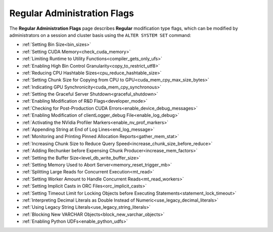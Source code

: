 .. _admin_regular_flags:

*************************
Regular Administration Flags
*************************
The **Regular Administration Flags** page describes **Regular** modification type flags, which can be modified by administrators on a session and cluster basis using the ``ALTER SYSTEM SET`` command: 


* :ref:`Setting Bin Size<bin_sizes>`
* :ref:`Setting CUDA Memory<check_cuda_memory>`
* :ref:`Limiting Runtime to Utility Functions<compiler_gets_only_ufs>`
* :ref:`Enabling High Bin Control Granularity<copy_to_restrict_utf8>`
* :ref:`Reducing CPU Hashtable Sizes<cpu_reduce_hashtable_size>`
* :ref:`Setting Chunk Size for Copying from CPU to GPU<cuda_mem_cpy_max_size_bytes>`
* :ref:`Indicating GPU Synchronicity<cuda_mem_cpy_synchronous>`
* :ref:`Setting the Graceful Server Shutdown<graceful_shutdown>`
* :ref:`Enabling Modification of R&D Flags<developer_mode>`
* :ref:`Checking for Post-Production CUDA Errors<enable_device_debug_messages>`
* :ref:`Enabling Modification of clientLogger_debug File<enable_log_debug>`
* :ref:`Activating the NVidia Profiler Markers<enable_nv_prof_markers>`
* :ref:`Appending String at End of Log Lines<end_log_message>`
* :ref:`Monitoring and Printing Pinned Allocation Reports<gather_mem_stat>`
* :ref:`Increasing Chunk Size to Reduce Query Speed<increase_chunk_size_before_reduce>`
* :ref:`Adding Rechunker before Expensing Chunk Producer<increase_mem_factors>`
* :ref:`Setting the Buffer Size<level_db_write_buffer_size>`
* :ref:`Setting Memory Used to Abort Server<memory_reset_trigger_mb>`
* :ref:`Splitting Large Reads for Concurrent Execution<mt_read>`
* :ref:`Setting Worker Amount to Handle Concurrent Reads<mt_read_workers>`
* :ref:`Setting Implicit Casts in ORC Files<orc_implicit_casts>`
* :ref:`Setting Timeout Limit for Locking Objects before Executing Statements<statement_lock_timeout>`
* :ref:`Interpreting Decimal Literals as Double Instead of Numeric<use_legacy_decimal_literals>`
* :ref:`Using Legacy String Literals<use_legacy_string_literals>`
* :ref:`Blocking New VARCHAR Objects<block_new_varchar_objects>`
* :ref:`Enabling Python UDFs<enable_python_udfs>`


